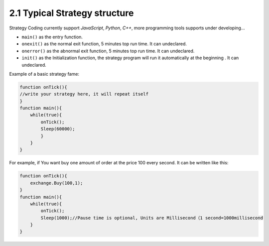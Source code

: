 2.1 Typical Strategy structure
=======================

Strategy Coding currently support `JavaScript`, `Python`, `C++`, more programming tools supports under developing…

- ``main()`` as the entry function.
- ``onexit()`` as the normal exit function, 5 minutes top run time. It can undeclared.
- ``onerror()`` as the abnormal exit function, 5 minutes top run time. It can undeclared.
- ``init()`` as the Initialization function, the strategy program will run it automatically at the beginning . It can undeclared.

Example of a basic strategy fame:

.. code-block:: JavaScript

    function onTick(){
    //write your strategy here, it will repeat itself
    }
    function main(){
        while(true){
            onTick();
            Sleep(60000);
            }
        }
    }

For example, if You want buy one amount of order at the price 100 every second. It can be written like this:

.. code-block:: JavaScript

    function onTick(){
        exchange.Buy(100,1);
    }
    function main(){
        while(true){
            onTick();
            Sleep(1000);//Pause time is optional, Units are Millisecond（1 second=1000millisecond 
        }
    }
